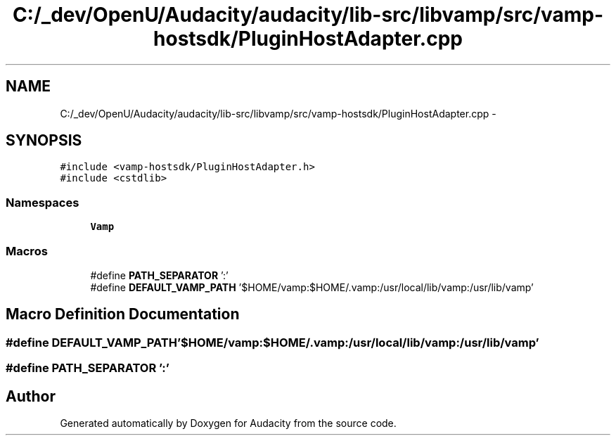 .TH "C:/_dev/OpenU/Audacity/audacity/lib-src/libvamp/src/vamp-hostsdk/PluginHostAdapter.cpp" 3 "Thu Apr 28 2016" "Audacity" \" -*- nroff -*-
.ad l
.nh
.SH NAME
C:/_dev/OpenU/Audacity/audacity/lib-src/libvamp/src/vamp-hostsdk/PluginHostAdapter.cpp \- 
.SH SYNOPSIS
.br
.PP
\fC#include <vamp\-hostsdk/PluginHostAdapter\&.h>\fP
.br
\fC#include <cstdlib>\fP
.br

.SS "Namespaces"

.in +1c
.ti -1c
.RI " \fBVamp\fP"
.br
.in -1c
.SS "Macros"

.in +1c
.ti -1c
.RI "#define \fBPATH_SEPARATOR\fP   ':'"
.br
.ti -1c
.RI "#define \fBDEFAULT_VAMP_PATH\fP   '$HOME/vamp:$HOME/\&.vamp:/usr/local/lib/vamp:/usr/lib/vamp'"
.br
.in -1c
.SH "Macro Definition Documentation"
.PP 
.SS "#define DEFAULT_VAMP_PATH   '$HOME/vamp:$HOME/\&.vamp:/usr/local/lib/vamp:/usr/lib/vamp'"

.SS "#define PATH_SEPARATOR   ':'"

.SH "Author"
.PP 
Generated automatically by Doxygen for Audacity from the source code\&.
